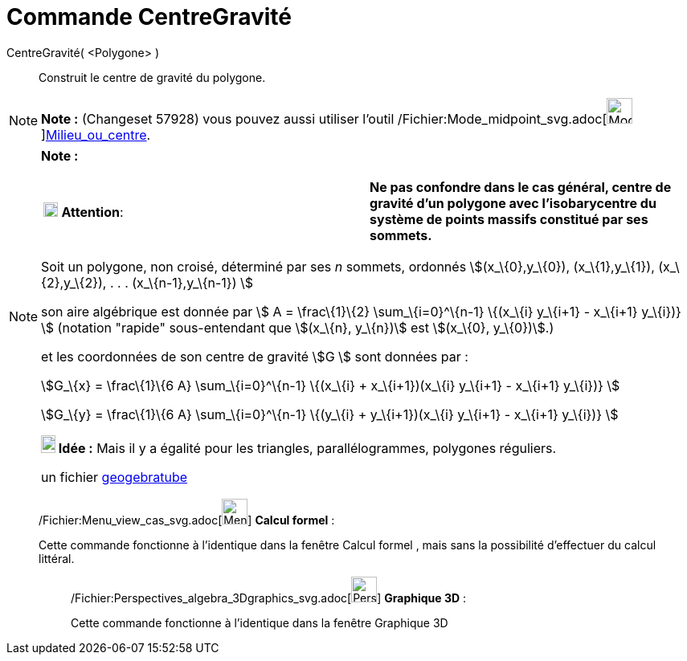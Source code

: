 = Commande CentreGravité
:page-en: commands/Centroid_Command
ifdef::env-github[:imagesdir: /fr/modules/ROOT/assets/images]

CentreGravité( <Polygone> )::
  Construit le centre de gravité du polygone.

[NOTE]
====

*Note :* (Changeset 57928) vous pouvez aussi utiliser l'outil
/Fichier:Mode_midpoint_svg.adoc[image:32px-Mode_midpoint.svg.png[Mode
midpoint.svg,width=32,height=32]]xref:/tools/Milieu_ou_centre.adoc[Milieu_ou_centre].

====

[NOTE]
====

*Note :*

[cols=",",]
|===
|image:18px-Attention.png[Attention,title="Attention",width=18,height=18] *Attention*: |*Ne pas confondre dans le cas
général, centre de gravité d'un polygone avec l'isobarycentre du système de points massifs constitué par ses sommets.*
|===

Soit un polygone, non croisé, déterminé par ses _n_ sommets, ordonnés stem:[(x_\{0},y_\{0}), (x_\{1},y_\{1}),
(x_\{2},y_\{2}), . . . (x_\{n-1},y_\{n-1}) ]

son aire algébrique est donnée par stem:[ Α = \frac\{1}\{2} \sum_\{i=0}^\{n-1} \{(x_\{i} y_\{i+1} - x_\{i+1} y_\{i})} ]
(notation "rapide" sous-entendant que stem:[(x_\{n}, y_\{n})] est stem:[(x_\{0}, y_\{0})].)

et les coordonnées de son centre de gravité stem:[G ] sont données par :

stem:[G_\{x} = \frac\{1}\{6 Α} \sum_\{i=0}^\{n-1} \{(x_\{i} + x_\{i+1})(x_\{i} y_\{i+1} - x_\{i+1} y_\{i})} ]

stem:[G_\{y} = \frac\{1}\{6 Α} \sum_\{i=0}^\{n-1} \{(y_\{i} + y_\{i+1})(x_\{i} y_\{i+1} - x_\{i+1} y_\{i})} ]

*image:18px-Bulbgraph.png[Note,title="Note",width=18,height=22] Idée :* Mais il y a égalité pour les triangles,
parallélogrammes, polygones réguliers.

un fichier http://www.geogebra.org/material/show/id/39735[geogebratube]
====

____________________________________________________________

/Fichier:Menu_view_cas_svg.adoc[image:32px-Menu_view_cas.svg.png[Menu view cas.svg,width=32,height=32]] *Calcul
formel* :

Cette commande fonctionne à l'identique dans la fenêtre Calcul formel , mais sans la possibilité d'effectuer du calcul
littéral.

_____________________________________________________________

/Fichier:Perspectives_algebra_3Dgraphics_svg.adoc[image:32px-Perspectives_algebra_3Dgraphics.svg.png[Perspectives
algebra 3Dgraphics.svg,width=32,height=32]] *Graphique 3D* :

Cette commande fonctionne à l'identique dans la fenêtre Graphique 3D
